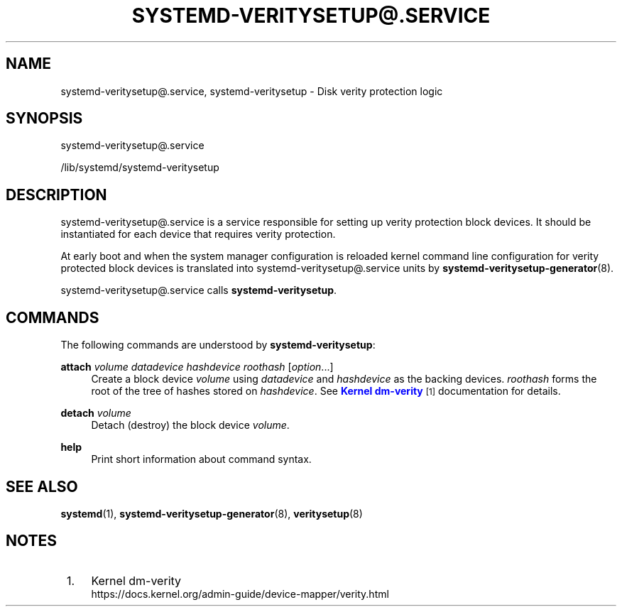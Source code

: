 '\" t
.TH "SYSTEMD\-VERITYSETUP@\&.SERVICE" "8" "" "systemd 252" "systemd-veritysetup@.service"
.\" -----------------------------------------------------------------
.\" * Define some portability stuff
.\" -----------------------------------------------------------------
.\" ~~~~~~~~~~~~~~~~~~~~~~~~~~~~~~~~~~~~~~~~~~~~~~~~~~~~~~~~~~~~~~~~~
.\" http://bugs.debian.org/507673
.\" http://lists.gnu.org/archive/html/groff/2009-02/msg00013.html
.\" ~~~~~~~~~~~~~~~~~~~~~~~~~~~~~~~~~~~~~~~~~~~~~~~~~~~~~~~~~~~~~~~~~
.ie \n(.g .ds Aq \(aq
.el       .ds Aq '
.\" -----------------------------------------------------------------
.\" * set default formatting
.\" -----------------------------------------------------------------
.\" disable hyphenation
.nh
.\" disable justification (adjust text to left margin only)
.ad l
.\" -----------------------------------------------------------------
.\" * MAIN CONTENT STARTS HERE *
.\" -----------------------------------------------------------------
.SH "NAME"
systemd-veritysetup@.service, systemd-veritysetup \- Disk verity protection logic
.SH "SYNOPSIS"
.PP
systemd\-veritysetup@\&.service
.PP
/lib/systemd/systemd\-veritysetup
.SH "DESCRIPTION"
.PP
systemd\-veritysetup@\&.service
is a service responsible for setting up verity protection block devices\&. It should be instantiated for each device that requires verity protection\&.
.PP
At early boot and when the system manager configuration is reloaded kernel command line configuration for verity protected block devices is translated into
systemd\-veritysetup@\&.service
units by
\fBsystemd-veritysetup-generator\fR(8)\&.
.PP
systemd\-veritysetup@\&.service
calls
\fBsystemd\-veritysetup\fR\&.
.SH "COMMANDS"
.PP
The following commands are understood by
\fBsystemd\-veritysetup\fR:
.PP
\fBattach\fR \fIvolume\fR \fIdatadevice\fR \fIhashdevice\fR \fIroothash\fR [\fIoption\fR\&.\&.\&.]
.RS 4
Create a block device
\fIvolume\fR
using
\fIdatadevice\fR
and
\fIhashdevice\fR
as the backing devices\&.
\fIroothash\fR
forms the root of the tree of hashes stored on
\fIhashdevice\fR\&. See
\m[blue]\fBKernel dm\-verity\fR\m[]\&\s-2\u[1]\d\s+2
documentation for details\&.
.RE
.PP
\fBdetach\fR \fIvolume\fR
.RS 4
Detach (destroy) the block device
\fIvolume\fR\&.
.RE
.PP
\fBhelp\fR
.RS 4
Print short information about command syntax\&.
.RE
.SH "SEE ALSO"
.PP
\fBsystemd\fR(1),
\fBsystemd-veritysetup-generator\fR(8),
\fBveritysetup\fR(8)
.SH "NOTES"
.IP " 1." 4
Kernel dm-verity
.RS 4
\%https://docs.kernel.org/admin-guide/device-mapper/verity.html
.RE
